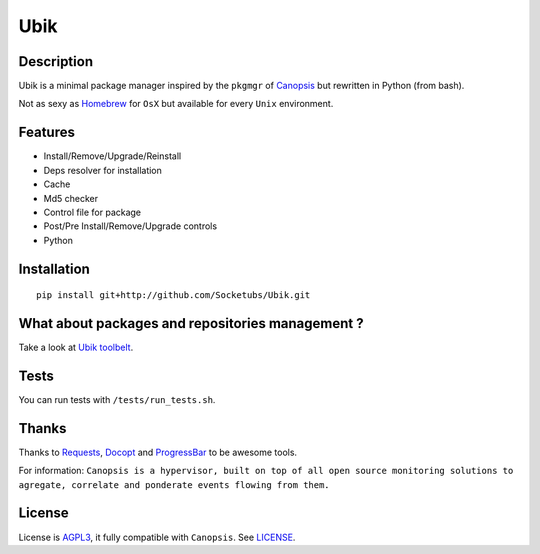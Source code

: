 Ubik
====

Description
-----------

Ubik is a minimal package manager inspired by the ``pkgmgr`` of
`Canopsis`_ but rewritten in Python (from bash).

Not as sexy as `Homebrew`_ for ``OsX`` but available for every ``Unix``
environment.

.. image:: http://dl.dropbox.com/u/79447684/Github/Ubik/screenshot_01.png
.. image:: http://dl.dropbox.com/u/79447684/Github/Ubik/screenshot_02.png

Features
--------

-  Install/Remove/Upgrade/Reinstall
-  Deps resolver for installation
-  Cache
-  Md5 checker
-  Control file for package
-  Post/Pre Install/Remove/Upgrade controls
-  Python

Installation
------------

::

    pip install git+http://github.com/Socketubs/Ubik.git

What about packages and repositories management ?
-------------------------------------------------

Take a look at `Ubik toolbelt`_.

Tests
-----

You can run tests with ``/tests/run_tests.sh``.

Thanks
------

Thanks to `Requests`_, `Docopt`_ and `ProgressBar`_ to be awesome tools.

For information:
``Canopsis is a hypervisor, built on top of all open source monitoring solutions to agregate, correlate and ponderate events flowing from them.``

License
-------

License is `AGPL3`_, it fully compatible with ``Canopsis``. See
`LICENSE`_.

.. _Canopsis: https://github.com/capensis/canopsis
.. _Homebrew: http://mxcl.github.com/homebrew/
.. _Ubik toolbelt: https://github.com/Socketubs/Ubik-toolbelt
.. _Requests: https://github.com/kennethreitz/requests
.. _Docopt: https://github.com/docopt/docopt
.. _ProgressBar: http://code.google.com/p/python-progressbar/
.. _AGPL3: http://www.gnu.org/licenses/agpl.html
.. _LICENSE: https://raw.github.com/Socketubs/ubik/master/LICENSE

